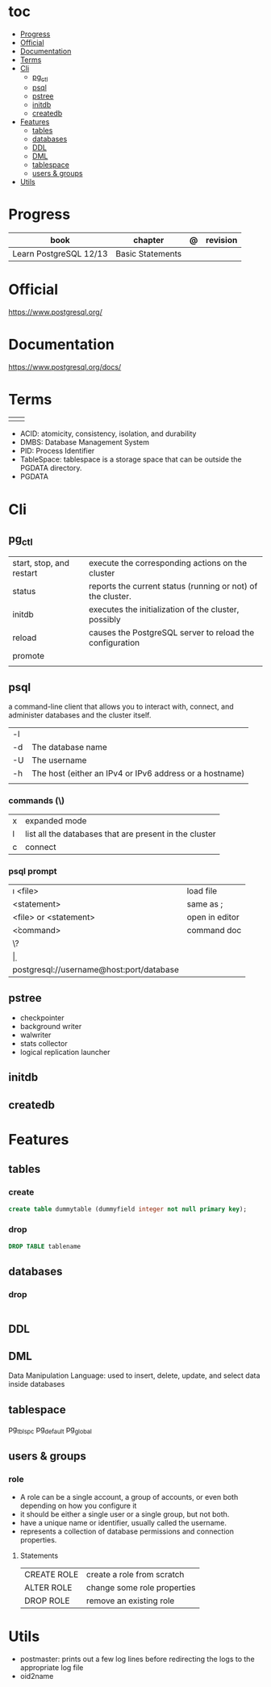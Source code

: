 #+TILE: PostgreSQL - Study annotations

* toc
  :PROPERTIES:
  :TOC:      :include all :depth 2 :ignore this
  :END:
:CONTENTS:
- [[#progress][Progress]]
- [[#official][Official]]
- [[#documentation][Documentation]]
- [[#terms][Terms]]
- [[#cli][Cli]]
  - [[#pg_ctl][pg_ctl]]
  - [[#psql][psql]]
  - [[#pstree][pstree]]
  - [[#initdb][initdb]]
  - [[#createdb][createdb]]
- [[#features][Features]]
  - [[#tables][tables]]
  - [[#databases][databases]]
  - [[#ddl][DDL]]
  - [[#dml][DML]]
  - [[#tablespace][tablespace]]
  - [[#users--groups][users & groups]]
- [[#utils][Utils]]
:END:
* Progress
| book                   | chapter          | @ | revision |
|------------------------+------------------+---+----------|
| Learn PostgreSQL 12/13 | Basic Statements |   |          |

* Official
https://www.postgresql.org/
* Documentation
https://www.postgresql.org/docs/

* Terms
|   |   |
|---+---|
|   |   |

   - ACID: atomicity, consistency, isolation, and durability
   - DMBS: Database Management System
   - PID: Process Identifier
   - TableSpace: tablespace is a storage space that can be outside the PGDATA directory.
   - PGDATA
* Cli
** pg_ctl
    |                          |                                                             |
    |--------------------------+-------------------------------------------------------------|
    | start, stop, and restart | execute the corresponding actions on the cluster            |
    | status                   | reports the current status (running or not) of the cluster. |
    | initdb                   | executes the initialization of the cluster, possibly        |
    | reload                   | causes the PostgreSQL server to reload the configuration    |
    | promote                  |                                                             |
    |                          |                                                             |
** psql
a command-line client that allows you to interact with, connect, and administer
databases and the cluster itself.

|    |                                                         |
|----+---------------------------------------------------------|
| -l |                                                         |
| -d | The database name                                       |
| -U | The username                                            |
| -h | The host (either an IPv4 or IPv6 address or a hostname) |
|    |                                                         |

*** commands (\)

|   |                                                        |
|---+--------------------------------------------------------|
| x | expanded mode                                          |
| l | list all the databases that are present in the cluster |
| c | connect                                                |


*** psql prompt
    |                                          |                |
    |------------------------------------------+----------------|
    | \i <file>                                | load file      |
    | <statement> \g                           | same as ;      |
    | \e <file> or \e <statement>              | open in editor |
    | \h <command>                             | command doc    |
    | \?                                       |                |
    | \d                                       |                |
    | postgresql://username@host:port/database |                |
** pstree
    - checkpointer
    - background writer
    - walwriter
    - stats collector
    - logical replication launcher
** initdb
** createdb
* Features
** tables
*** create
#+begin_src sql
create table dummytable (dummyfield integer not null primary key);
#+end_src
*** drop

#+begin_src sql
DROP TABLE tablename

#+end_src
** databases
*** drop
#+begin_src sql

#+end_src
** DDL

** DML
Data Manipulation Language: used to insert, delete, update, and select data inside databases

** tablespace
pg_tblspc
pg_default
pg_global
** users & groups
*** role
- A role can be a single account, a group of accounts, or even both depending on how you configure it
- it should be either a single user or a single group, but not both.
- have a unique name or identifier, usually called the username.
- represents a collection of database permissions and connection properties.
**** Statements
|             |                             |
|-------------+-----------------------------|
| CREATE ROLE | create a role from scratch  |
| ALTER ROLE  | change some role properties |
| DROP ROLE   | remove an existing role     |

* Utils
- postmaster: prints out a few log lines before redirecting the logs to the appropriate log file
- oid2name
